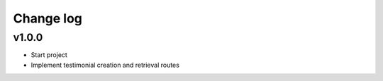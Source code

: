 ===========
Change log
===========

v1.0.0
-----------
* Start project
* Implement testimonial creation and retrieval routes

